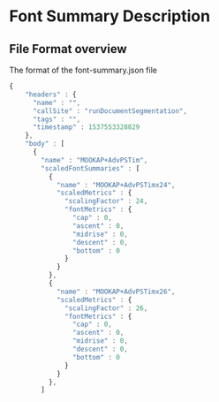 
* Font Summary Description
  
** File Format overview
   The format of the font-summary.json file


#+BEGIN_SRC js
{
    "headers" : {
      "name" : "",
      "callSite" : "runDocumentSegmentation",
      "tags" : "",
      "timestamp" : 1537553328829
    },
    "body" : [
      {
        "name" : "MOOKAP+AdvPSTim",
        "scaledFontSummaries" : [
          {
            "name" : "MOOKAP+AdvPSTimx24",
            "scaledMetrics" : {
              "scalingFactor" : 24,
              "fontMetrics" : {
                "cap" : 0,
                "ascent" : 0,
                "midrise" : 0,
                "descent" : 0,
                "bottom" : 0
              }
            }
          },
          {
            "name" : "MOOKAP+AdvPSTimx26",
            "scaledMetrics" : {
              "scalingFactor" : 26,
              "fontMetrics" : {
                "cap" : 0,
                "ascent" : 0,
                "midrise" : 0,
                "descent" : 0,
                "bottom" : 0
              }
            }
          },
        ]

#+END_SRC
